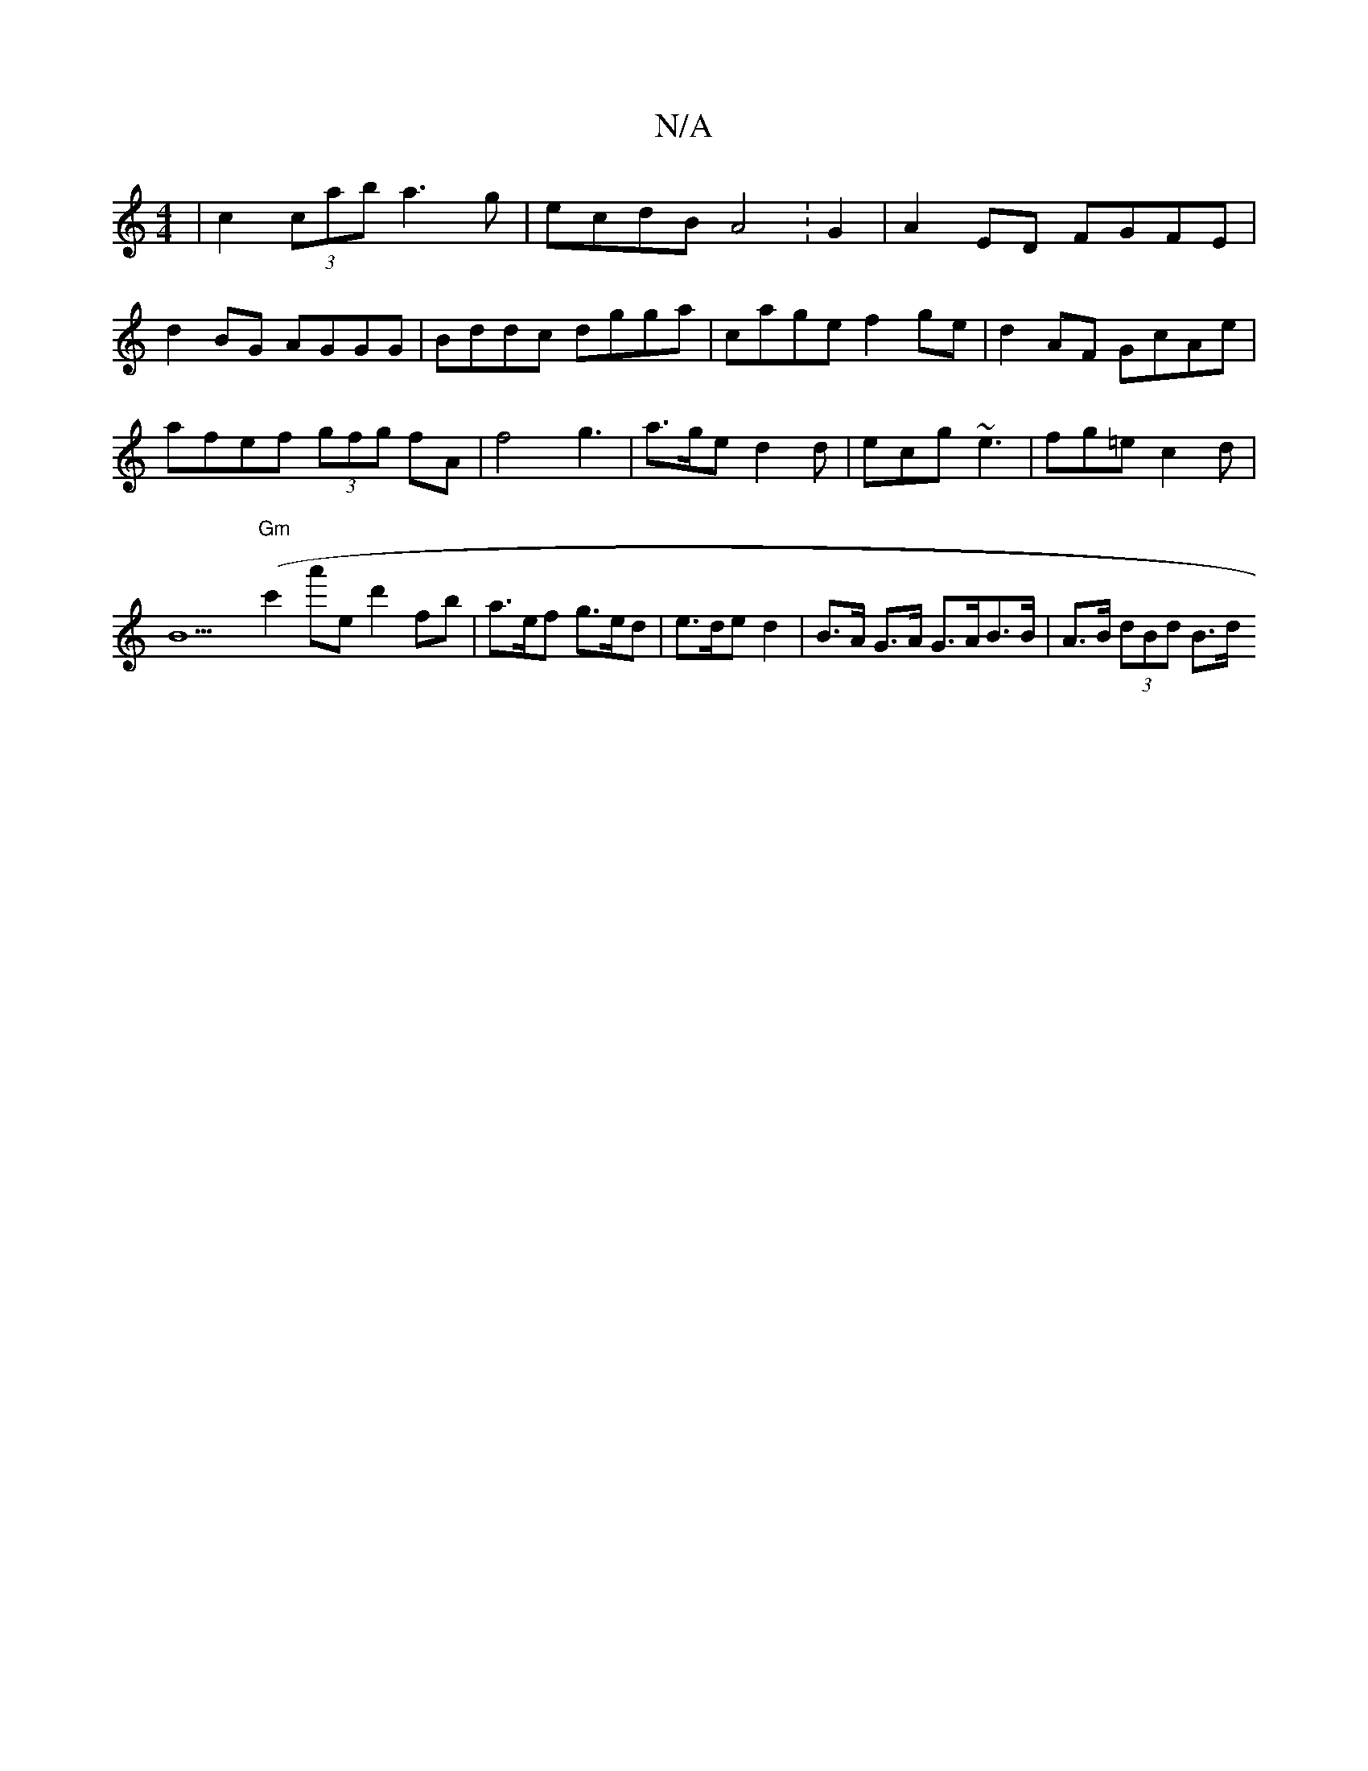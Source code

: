 X:1
T:N/A
M:4/4
R:N/A
K:Cmajor
 | c2(3cab a3g | ecdB A4 :G2|A2 ED FGFE|d2BG AGGG|Bddc dgga|cage f2ge|d2AF GcAe|afef (3gfg fA|f4 g3|a>ge d2d|ecg ~e3|fg=ec2d | B9"Gm"(c'2a'ed'2fb | a>ef g>ed | e>de d2 | B>A G>A G>AB>B | A>B (3dBd B>d